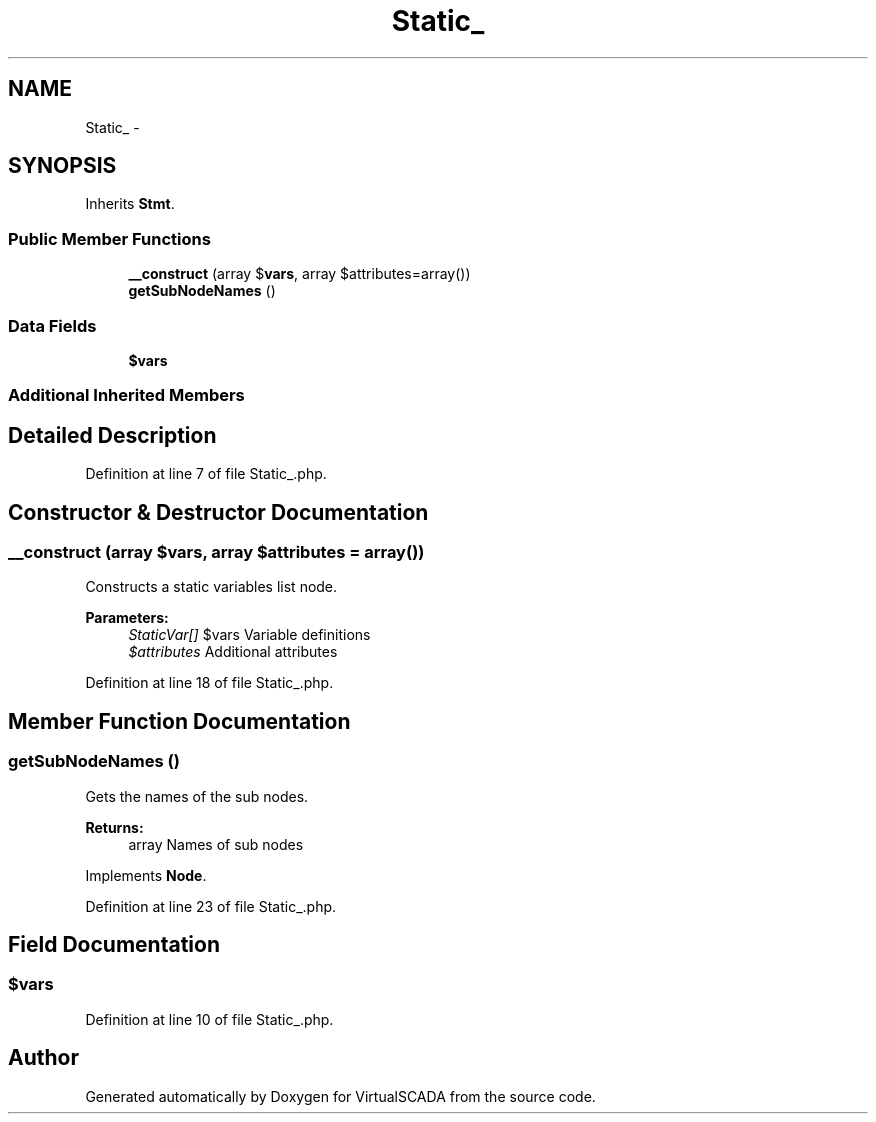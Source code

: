 .TH "Static_" 3 "Tue Apr 14 2015" "Version 1.0" "VirtualSCADA" \" -*- nroff -*-
.ad l
.nh
.SH NAME
Static_ \- 
.SH SYNOPSIS
.br
.PP
.PP
Inherits \fBStmt\fP\&.
.SS "Public Member Functions"

.in +1c
.ti -1c
.RI "\fB__construct\fP (array $\fBvars\fP, array $attributes=array())"
.br
.ti -1c
.RI "\fBgetSubNodeNames\fP ()"
.br
.in -1c
.SS "Data Fields"

.in +1c
.ti -1c
.RI "\fB$vars\fP"
.br
.in -1c
.SS "Additional Inherited Members"
.SH "Detailed Description"
.PP 
Definition at line 7 of file Static_\&.php\&.
.SH "Constructor & Destructor Documentation"
.PP 
.SS "__construct (array $vars, array $attributes = \fCarray()\fP)"
Constructs a static variables list node\&.
.PP
\fBParameters:\fP
.RS 4
\fIStaticVar[]\fP $vars Variable definitions 
.br
\fI$attributes\fP Additional attributes 
.RE
.PP

.PP
Definition at line 18 of file Static_\&.php\&.
.SH "Member Function Documentation"
.PP 
.SS "getSubNodeNames ()"
Gets the names of the sub nodes\&.
.PP
\fBReturns:\fP
.RS 4
array Names of sub nodes 
.RE
.PP

.PP
Implements \fBNode\fP\&.
.PP
Definition at line 23 of file Static_\&.php\&.
.SH "Field Documentation"
.PP 
.SS "$\fBvars\fP"

.PP
Definition at line 10 of file Static_\&.php\&.

.SH "Author"
.PP 
Generated automatically by Doxygen for VirtualSCADA from the source code\&.
